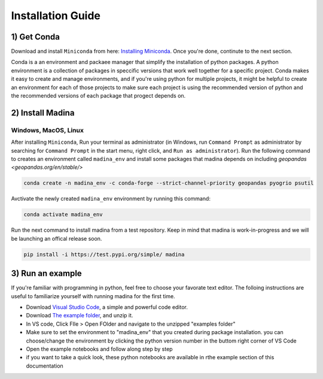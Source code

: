 Installation Guide
==================

1) Get Conda
--------------
Download and install ``Miniconda`` from here: `Installing Miniconda <https://docs.conda.io/projects/miniconda/en/latest/miniconda-install.html>`_.
Once you're done, continute to the next section.

Conda is a an environment and packaee manager that simplify the installation of python packages.
A python environment is a collection of packages in speccific versions that work well together for a specific project. 
Conda makes it easy to create and manage environments, and if you're using python for multiple projects, it might be helpful to create an environment for each of those projects to make sure each project is using the recommended version of python and the recommended versions of each package that progect depends on.

2) Install Madina
-----------------------
Windows, MacOS, Linux
^^^^^^^^^^^^^^^^^^^^^^^
After installing ``Miniconda``, Run your terminal as administrator
(in Windows, run ``Command Prompt`` as administrator by searching for ``Command Prompt`` in the start menu, right click, and ``Run as administrator``). 
Run the following command to creates an environment called ``madina_env`` and install some packages that madina depends on including `geopandas <geopandas.org/en/stable/>`


.. code-block:: console

   conda create -n madina_env -c conda-forge --strict-channel-priority geopandas pyogrio psutil

Avctivate the newly created ``madina_env`` environment by running this command:

.. code-block:: console

    conda activate madina_env


Run the next command to install madina from a test repository. Keep in mind that madina is work-in-progress and we will be launching an offical release soon.

.. code-block:: console

    pip install -i https://test.pypi.org/simple/ madina

3) Run an example
-----------------------

If you're familiar with programming in python, feel free to choose your favorate text editor.
The folloing instructions are useful to familiarize yourself with running madina for the first time.

* Download `Visual Studio Code <https://code.visualstudio.com/>`_, a simple and powerful code editor. 
* Download `The example folder <https://www.dropbox.com/scl/fi/1fbidbc5bqz7ccn61u1yq/examples.zip?rlkey=y0ppgukbyck0scw6pakrcn7f5&dl=1>`_, and unzip it.
* In VS code, Click FIle > Open FOlder and navigate to the unzipped "examples folder"
* Make sure to set the environment to "madina_env" that you created during package installation. you can choose/change the environment by clicking the python version number in the buttom right corner of VS Code
* Open the example notebooks and follow along step by step
* if you want to take a quick look, these python notebooks are available in rthe example section of this documentation


